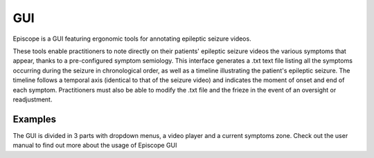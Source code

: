 GUI
=====

Episcope is a GUI featuring ergonomic tools for annotating epileptic seizure videos.

These tools enable practitioners to note directly on their patients' epileptic seizure videos the various symptoms that appear, thanks to a pre-configured symptom semiology. 
This interface generates a .txt text file listing all the symptoms occurring during the seizure in chronological order, as well as a timeline illustrating the patient's 
epileptic seizure. The timeline follows a temporal axis (identical to that of the seizure video) and indicates the moment of onset and end of each symptom. Practitioners must 
also be able to modify the .txt file and the frieze in the event of an oversight or readjustment.

Examples
--------

.. image:: ./images/interface_vide.png
    :alt: logo EpiScope
    :width: 500px
    :height: 110px
    :scale: 100 %
    :align: center

The GUI is divided in 3 parts with dropdown menus, a video player and a current symptoms zone.
Check out the user manual to find out more about the usage of Episcope GUI